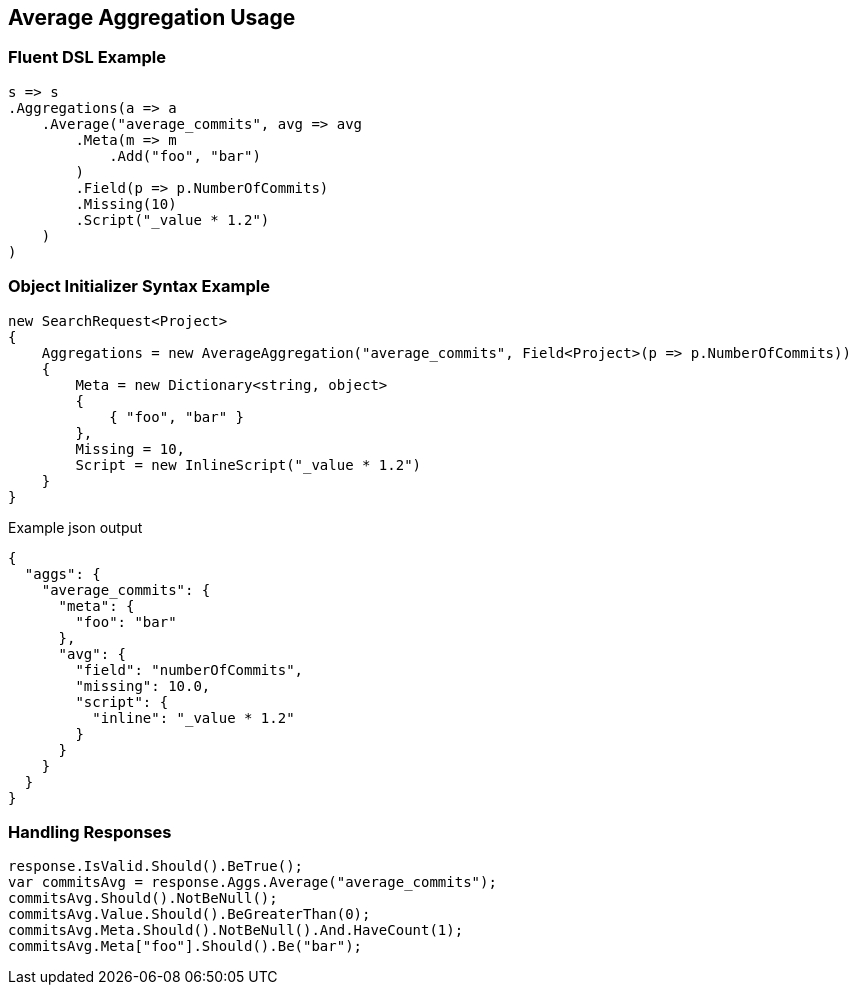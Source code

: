 :ref_current: https://www.elastic.co/guide/en/elasticsearch/reference/current

:github: https://github.com/elastic/elasticsearch-net

:imagesdir: ../../../images/

[[average-aggregation-usage]]
== Average Aggregation Usage

=== Fluent DSL Example

[source,csharp]
----
s => s
.Aggregations(a => a
    .Average("average_commits", avg => avg
        .Meta(m => m
            .Add("foo", "bar")
        )
        .Field(p => p.NumberOfCommits)
        .Missing(10)
        .Script("_value * 1.2")
    )
)
----

=== Object Initializer Syntax Example

[source,csharp]
----
new SearchRequest<Project>
{
    Aggregations = new AverageAggregation("average_commits", Field<Project>(p => p.NumberOfCommits))
    {
        Meta = new Dictionary<string, object>
        {
            { "foo", "bar" }
        },
        Missing = 10,
        Script = new InlineScript("_value * 1.2")
    }
}
----

[source,javascript]
.Example json output
----
{
  "aggs": {
    "average_commits": {
      "meta": {
        "foo": "bar"
      },
      "avg": {
        "field": "numberOfCommits",
        "missing": 10.0,
        "script": {
          "inline": "_value * 1.2"
        }
      }
    }
  }
}
----

=== Handling Responses

[source,csharp]
----
response.IsValid.Should().BeTrue();
var commitsAvg = response.Aggs.Average("average_commits");
commitsAvg.Should().NotBeNull();
commitsAvg.Value.Should().BeGreaterThan(0);
commitsAvg.Meta.Should().NotBeNull().And.HaveCount(1);
commitsAvg.Meta["foo"].Should().Be("bar");
----

